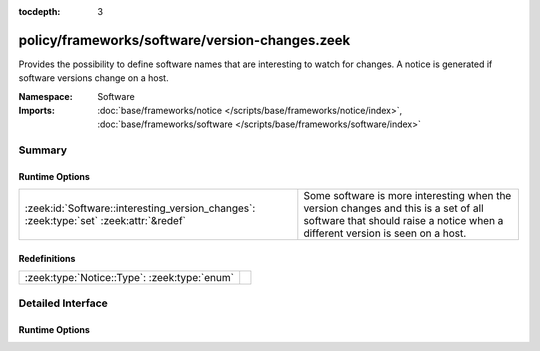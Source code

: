 :tocdepth: 3

policy/frameworks/software/version-changes.zeek
===============================================
.. zeek:namespace:: Software

Provides the possibility to define software names that are interesting to
watch for changes.  A notice is generated if software versions change on a
host.

:Namespace: Software
:Imports: :doc:`base/frameworks/notice </scripts/base/frameworks/notice/index>`, :doc:`base/frameworks/software </scripts/base/frameworks/software/index>`

Summary
~~~~~~~
Runtime Options
###############
====================================================================================== ====================================================================
:zeek:id:`Software::interesting_version_changes`: :zeek:type:`set` :zeek:attr:`&redef` Some software is more interesting when the version changes and this
                                                                                       is a set of all software that should raise a notice when a different
                                                                                       version is seen on a host.
====================================================================================== ====================================================================

Redefinitions
#############
============================================ =
:zeek:type:`Notice::Type`: :zeek:type:`enum` 
============================================ =


Detailed Interface
~~~~~~~~~~~~~~~~~~
Runtime Options
###############
.. zeek:id:: Software::interesting_version_changes

   :Type: :zeek:type:`set` [:zeek:type:`string`]
   :Attributes: :zeek:attr:`&redef`
   :Default: ``{}``

   Some software is more interesting when the version changes and this
   is a set of all software that should raise a notice when a different
   version is seen on a host.


